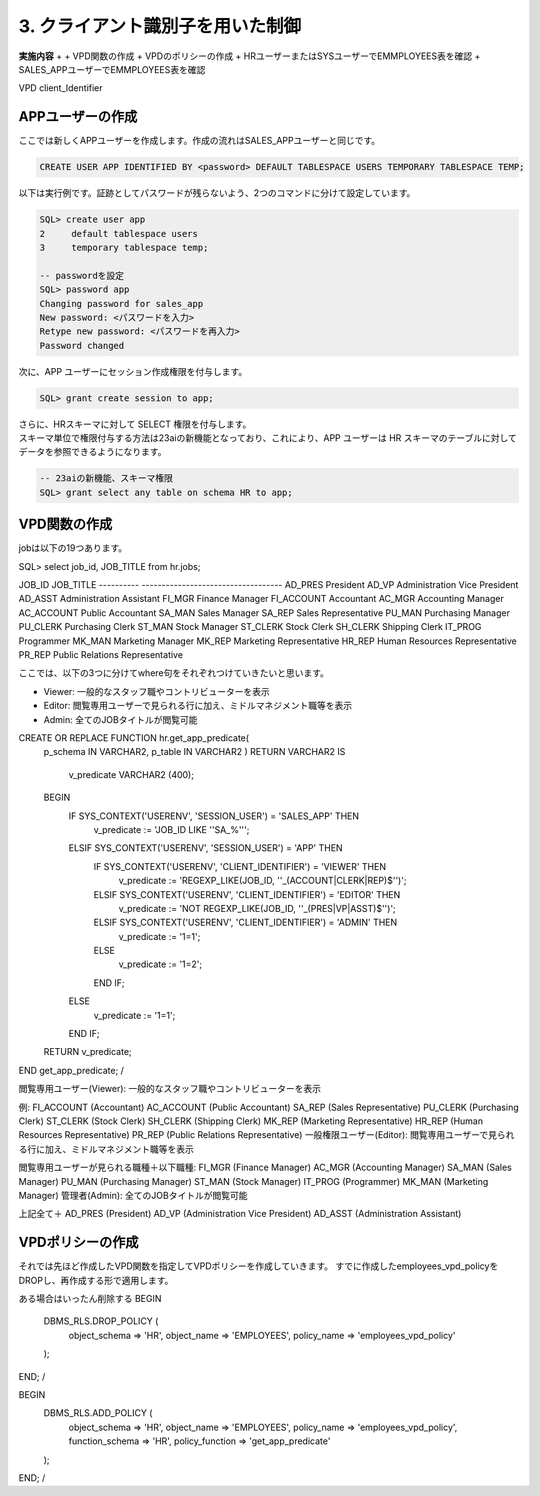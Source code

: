 ############################################
3. クライアント識別子を用いた制御
############################################


**実施内容**
+ 
+ VPD関数の作成
+ VPDのポリシーの作成
+ HRユーザーまたはSYSユーザーでEMMPLOYEES表を確認
+ SALES_APPユーザーでEMMPLOYEES表を確認

VPD
client_Identifier


****************************
APPユーザーの作成
****************************

ここでは新しくAPPユーザーを作成します。作成の流れはSALES_APPユーザーと同じです。

.. code:: sql

    CREATE USER APP IDENTIFIED BY <password> DEFAULT TABLESPACE USERS TEMPORARY TABLESPACE TEMP;


以下は実行例です。証跡としてパスワードが残らないよう、2つのコマンドに分けて設定しています。

.. code:: sql

    SQL> create user app
    2     default tablespace users
    3     temporary tablespace temp;

    -- passwordを設定
    SQL> password app
    Changing password for sales_app
    New password: <パスワードを入力>
    Retype new password: <パスワードを再入力>
    Password changed


次に、APP ユーザーにセッション作成権限を付与します。

.. code:: sql

    SQL> grant create session to app;


| さらに、HRスキーマに対して SELECT 権限を付与します。
| スキーマ単位で権限付与する方法は23aiの新機能となっており、これにより、APP ユーザーは HR スキーマのテーブルに対してデータを参照できるようになります。

.. code:: sql

    -- 23aiの新機能、スキーマ権限
    SQL> grant select any table on schema HR to app;


****************************
VPD関数の作成
****************************

jobは以下の19つあります。

SQL>  select job_id, JOB_TITLE from hr.jobs;

JOB_ID     JOB_TITLE
---------- -----------------------------------
AD_PRES    President
AD_VP      Administration Vice President
AD_ASST    Administration Assistant
FI_MGR     Finance Manager
FI_ACCOUNT Accountant
AC_MGR     Accounting Manager
AC_ACCOUNT Public Accountant
SA_MAN     Sales Manager
SA_REP     Sales Representative
PU_MAN     Purchasing Manager
PU_CLERK   Purchasing Clerk
ST_MAN     Stock Manager
ST_CLERK   Stock Clerk
SH_CLERK   Shipping Clerk
IT_PROG    Programmer
MK_MAN     Marketing Manager
MK_REP     Marketing Representative
HR_REP     Human Resources Representative
PR_REP     Public Relations Representative


ここでは、以下の3つに分けてwhere句をそれぞれつけていきたいと思います。

+ Viewer: 一般的なスタッフ職やコントリビューターを表示
+ Editor: 閲覧専用ユーザーで見られる行に加え、ミドルマネジメント職等を表示
+ Admin: 全てのJOBタイトルが閲覧可能

CREATE OR REPLACE FUNCTION hr.get_app_predicate( 
    p_schema IN VARCHAR2,
    p_table  IN VARCHAR2
    )
    RETURN VARCHAR2
    IS
        v_predicate VARCHAR2 (400);
    BEGIN
        IF SYS_CONTEXT('USERENV', 'SESSION_USER') = 'SALES_APP' THEN
            v_predicate := 'JOB_ID LIKE ''SA_%''';
        ELSIF SYS_CONTEXT('USERENV', 'SESSION_USER') = 'APP' THEN
            IF SYS_CONTEXT('USERENV', 'CLIENT_IDENTIFIER') = 'VIEWER' THEN
                v_predicate := 'REGEXP_LIKE(JOB_ID, ''_(ACCOUNT|CLERK|REP)$'')';
            ELSIF SYS_CONTEXT('USERENV', 'CLIENT_IDENTIFIER') = 'EDITOR' THEN
                v_predicate := 'NOT REGEXP_LIKE(JOB_ID, ''_(PRES|VP|ASST)$'')';
            ELSIF SYS_CONTEXT('USERENV', 'CLIENT_IDENTIFIER') = 'ADMIN' THEN
                v_predicate := '1=1';
            ELSE
                v_predicate := '1=2';
            END IF;
        ELSE
            v_predicate := '1=1';
        END IF;
    RETURN v_predicate;
END get_app_predicate;
/

閲覧専用ユーザー(Viewer): 一般的なスタッフ職やコントリビューターを表示

例:
FI_ACCOUNT (Accountant)
AC_ACCOUNT (Public Accountant)
SA_REP (Sales Representative)
PU_CLERK (Purchasing Clerk)
ST_CLERK (Stock Clerk)
SH_CLERK (Shipping Clerk)
MK_REP (Marketing Representative)
HR_REP (Human Resources Representative)
PR_REP (Public Relations Representative)
一般権限ユーザー(Editor): 閲覧専用ユーザーで見られる行に加え、ミドルマネジメント職等を表示

閲覧専用ユーザーが見られる職種＋以下職種:
FI_MGR (Finance Manager)
AC_MGR (Accounting Manager)
SA_MAN (Sales Manager)
PU_MAN (Purchasing Manager)
ST_MAN (Stock Manager)
IT_PROG (Programmer)
MK_MAN (Marketing Manager)
管理者(Admin): 全てのJOBタイトルが閲覧可能

上記全て＋
AD_PRES (President)
AD_VP (Administration Vice President)
AD_ASST (Administration Assistant)



****************************
VPDポリシーの作成
****************************

それでは先ほど作成したVPD関数を指定してVPDポリシーを作成していきます。
すでに作成したemployees_vpd_policyをDROPし、再作成する形で適用します。


.. code:: sql

ある場合はいったん削除する
BEGIN
    DBMS_RLS.DROP_POLICY (
        object_schema   => 'HR',
        object_name     => 'EMPLOYEES',
        policy_name     => 'employees_vpd_policy'
    ); 
END;
/

BEGIN
    DBMS_RLS.ADD_POLICY (
        object_schema   => 'HR',
        object_name     => 'EMPLOYEES',
        policy_name     => 'employees_vpd_policy',
        function_schema => 'HR',
        policy_function => 'get_app_predicate'
    );
END;
/


